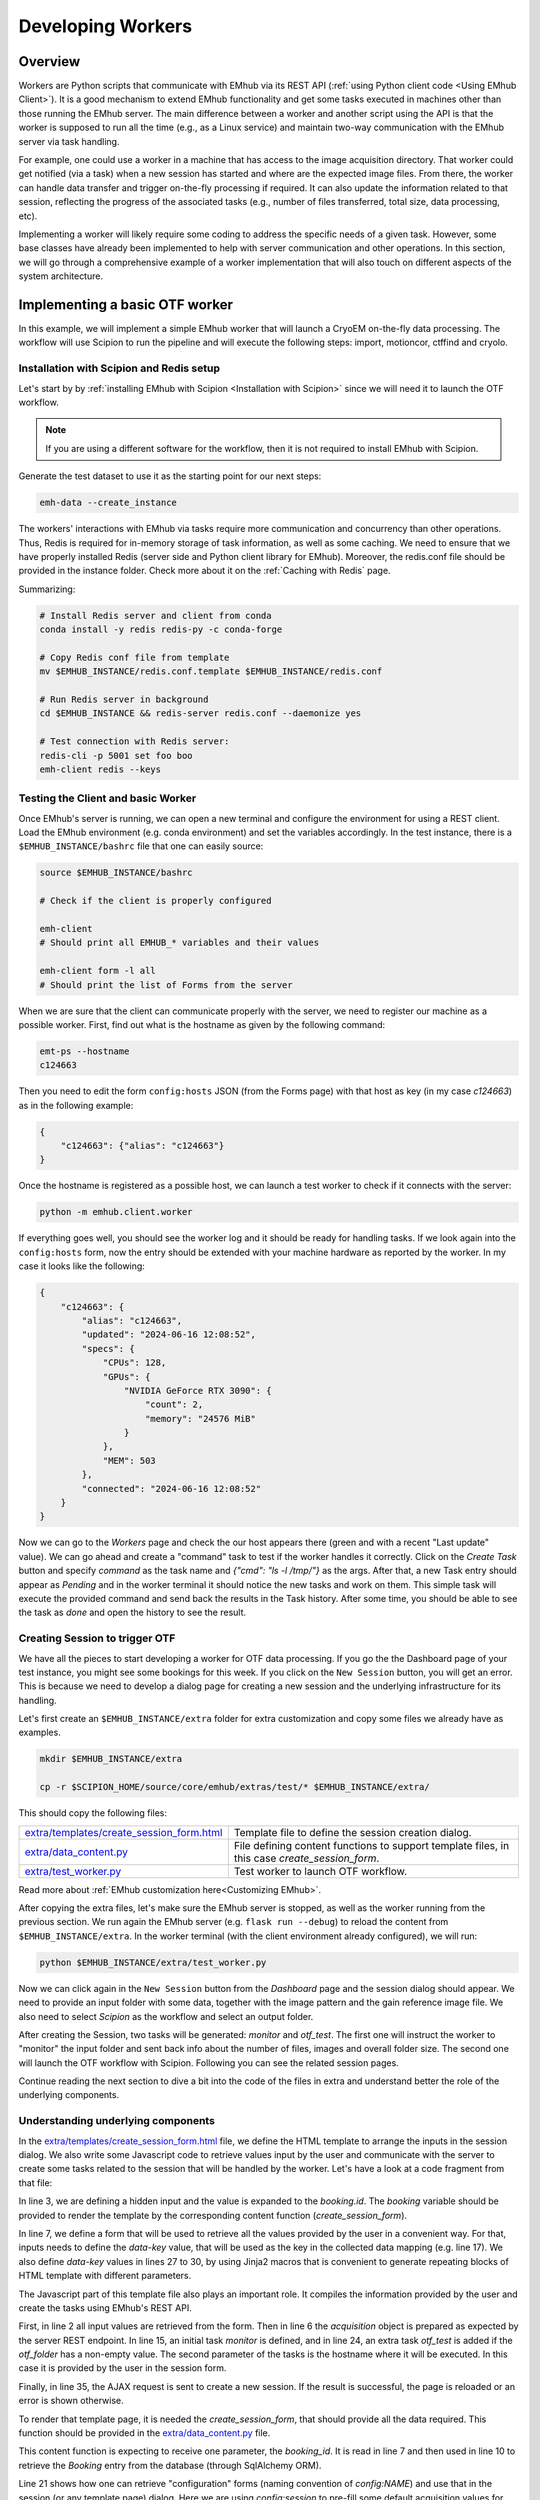 
Developing Workers
==================

Overview
--------

Workers are Python scripts that communicate with EMhub via its REST API
(:ref:`using Python client code <Using EMhub Client>`). It is a good
mechanism to extend EMhub functionality and get some tasks executed in
machines other than those running the EMhub server. The main difference between
a worker and another script using the API is that the worker is supposed to run
all the time (e.g., as a Linux service) and maintain two-way communication with the EMhub server
via task handling.

For example, one could use a worker in a machine that has access
to the image acquisition directory. That worker could get notified (via a task)
when a new session has started and where are the expected image files. From there,
the worker can handle data transfer and trigger on-the-fly processing if required.
It can also update the information related to that session, reflecting the progress
of the associated tasks (e.g., number of files transferred, total size, data processing, etc).

Implementing a worker will likely require some coding to address the specific
needs of a given task. However, some base classes have already been implemented
to help with server communication and other operations. In this section, we will
go through a comprehensive example of a worker implementation that will also
touch on different aspects of the system architecture.


Implementing a basic OTF worker
-------------------------------

In this example, we will implement a simple EMhub worker that will launch a
CryoEM on-the-fly data processing. The workflow will use Scipion to run the pipeline
and will execute the following steps: import, motioncor, ctffind and cryolo.

Installation with Scipion and Redis setup
.........................................

Let's start by by :ref:`installing EMhub with Scipion <Installation with Scipion>`
since we will need it to launch the OTF workflow.

.. note::
    If you are using a different software for the workflow, then it is not required
    to install EMhub with Scipion.

Generate the test dataset to use it as the starting point for our next steps:

.. code-block:: bash

    emh-data --create_instance

The workers' interactions with EMhub via tasks require more communication and
concurrency than other operations. Thus, Redis is required for in-memory storage
of task information, as well as some caching. We need to ensure that we have
properly installed Redis (server side and Python client library for EMhub).
Moreover, the redis.conf file should be provided in the instance folder.
Check more about it on the :ref:`Caching with Redis` page.

Summarizing:

.. code-block:: bash

    # Install Redis server and client from conda
    conda install -y redis redis-py -c conda-forge

    # Copy Redis conf file from template
    mv $EMHUB_INSTANCE/redis.conf.template $EMHUB_INSTANCE/redis.conf

    # Run Redis server in background
    cd $EMHUB_INSTANCE && redis-server redis.conf --daemonize yes

    # Test connection with Redis server:
    redis-cli -p 5001 set foo boo
    emh-client redis --keys

Testing the Client and basic Worker
...................................

Once EMhub's server is running, we can open a new terminal and configure the
environment for using a REST client. Load the EMhub environment (e.g. conda
environment) and set the variables accordingly. In the test instance, there
is a ``$EMHUB_INSTANCE/bashrc`` file that one can easily source:

.. code-block:: bash

    source $EMHUB_INSTANCE/bashrc

    # Check if the client is properly configured

    emh-client
    # Should print all EMHUB_* variables and their values

    emh-client form -l all
    # Should print the list of Forms from the server


When we are sure that the client can communicate properly with the server, we need
to register our machine as a possible worker. First, find out what is the hostname
as given by the following command:

.. code-block:: bash

    emt-ps --hostname
    c124663

Then you need to edit the form ``config:hosts`` JSON (from the Forms page)
with that host as key (in my case *c124663*) as in the following example:

.. code-block:: json

    {
        "c124663": {"alias": "c124663"}
    }

Once the hostname is registered as a possible host, we can launch a test
worker to check if it connects with the server:

.. code-block:: bash

    python -m emhub.client.worker

If everything goes well, you should see the worker log and it should be ready
for handling tasks. If we look again into the ``config:hosts`` form, now the
entry should be extended with your machine hardware as reported by the worker.
In my case it looks like the following:

.. code-block:: json

    {
        "c124663": {
            "alias": "c124663",
            "updated": "2024-06-16 12:08:52",
            "specs": {
                "CPUs": 128,
                "GPUs": {
                    "NVIDIA GeForce RTX 3090": {
                        "count": 2,
                        "memory": "24576 MiB"
                    }
                },
                "MEM": 503
            },
            "connected": "2024-06-16 12:08:52"
        }
    }

Now we can go to the *Workers* page and check the our host appears there (green
and with a recent "Last update" value). We can go ahead and create a "command"
task to test if the worker handles it correctly. Click on the *Create Task* button
and specify *command* as the task name and *{"cmd": "ls -l /tmp/"}* as the args.
After that, a new Task entry should appear as *Pending* and in the worker terminal
it should notice the new tasks and work on them. This simple task will execute
the provided command and send back the results in the Task history. After some time,
you should be able to see the task as *done* and open the history to see the result.


Creating Session to trigger OTF
...............................

We have all the pieces to start developing a worker for OTF data processing.
If you go the the Dashboard page of your test instance, you might see some bookings
for this week. If you click on the ``New Session`` button, you will get an
error. This is because we need to develop a dialog page for creating a new session
and the underlying infrastructure for its handling.


Let's first create an ``$EMHUB_INSTANCE/extra`` folder for extra customization
and copy some files we already have as examples.

.. code-block:: bash

    mkdir $EMHUB_INSTANCE/extra

    cp -r $SCIPION_HOME/source/core/emhub/extras/test/* $EMHUB_INSTANCE/extra/

This should copy the following files:

.. csv-table::
   :widths: 20, 50

   "`extra/templates/create_session_form.html <https://github.com/3dem/emhub/blob/devel/extras/test/templates/create_session_form.html>`_", "Template file to define the session creation dialog."
   "`extra/data_content.py <https://github.com/3dem/emhub/blob/devel/extras/test/data_content.py>`_", "File defining content functions to support template files, in this case *create_session_form*."
   "`extra/test_worker.py <https://github.com/3dem/emhub/blob/devel/extras/test/test_worker.py>`_", "Test worker to launch OTF workflow."

Read more about :ref:`EMhub customization here<Customizing EMhub>`.

After copying the extra files, let's make sure the EMhub server is stopped, as well as the worker running from the previous section.
We run again the EMhub server (e.g. ``flask run --debug``) to reload the content from ``$EMHUB_INSTANCE/extra``.
In the worker terminal (with the client environment already configured), we will run:

.. code-block:: bash

    python $EMHUB_INSTANCE/extra/test_worker.py

Now we can click again in the ``New Session`` button from the *Dashboard* page
and the session dialog should appear. We need to provide an input folder with
some data, together with the image pattern and the gain reference image file.
We also need to select *Scipion* as the workflow and select an output folder.

.. tab:: New session dialog

    .. image:: https://github.com/3dem/emhub/wiki/images/emhub_new_session_test.png
       :width: 100%

.. tab:: Example of input parameters

    .. image:: https://github.com/3dem/emhub/wiki/images/emhub_new_session_testFILLED.png
       :width: 100%

After creating the Session, two tasks will be generated: *monitor* and *otf_test*.
The first one will instruct the worker to "monitor" the input folder and sent back
info about the number of files, images and overall folder size. The second one
will launch the OTF workflow with Scipion. Following you can see the related
session pages.


.. tab:: Session Info page

    .. image:: https://github.com/3dem/emhub/wiki/images/emhub_new_session_test_info.png
       :width: 100%

.. tab:: Session Live page

    .. image:: https://github.com/3dem/emhub/wiki/images/emhub_new_session_test_live2.png
       :width: 100%

Continue reading the next section to dive a bit into the code of the files in extra
and understand better the role of the underlying components.

Understanding underlying components
...................................

In the `extra/templates/create_session_form.html <https://github.com/3dem/emhub/blob/devel/extras/test/templates/create_session_form.html>`_ file, we define the HTML template
to arrange the inputs in the session dialog. We also write some Javascript code to
retrieve values input by the user and communicate with the server to create some
tasks related to the session that will be handled by the worker. Let's have a look
at a code fragment from that file:

.. code-block:: html+jinja
    :caption: Code fragment from: extra/templates/create_session_form.html
    :linenos:
    :emphasize-lines: 3, 7, 17

    <!-- Modal body -->
    <div class="modal-body">
    <input type="hidden" id="booking-id" value="{{ booking.id }}">

    <!-- Create Session Form -->
    <div class="col-xl-12 col-lg-12 col-md-12 col-sm-12 col-12">
        <form id="session-form" data-parsley-validate="" novalidate="">
            <div class="row">
                <!-- Left Column -->
                <div class="col-7">
                    {{ section_header("Basic Info") }}

                    <!-- Some lines omitted here -->

                    <!-- Project id -->
                    {% call macros.session_dialog_row_content("Project ID") %}
                        <select id="session-projectid-select" class="selectpicker show-tick" data-live-search="true" data-key="project_id">
                                <option value="0">Not set</option>
                                {% for p in projects %}
                                    {% set selected = 'selected' if p.id == booking.project.id else '' %}
                                    <option {{ selected }} value="{{ p.id }}">{{ p.title }}</option>
                                {% endfor %}
                            </select>
                    {% endcall %}

                    {{ section_header("Data Processing", 3) }}
                    {{ macros.session_dialog_row('Input RAW data folder', 'raw_folder', '', 'Provide RAW data folder') }}
                    {{ macros.session_dialog_row('Input IMAGES pattern', 'images_pattern', acquisition['images_pattern'], '') }}
                    {{ macros.session_dialog_row('Input GAIN image', 'gain', '', '') }}
                    {{ macros.session_dialog_row('Output OTF folder', 'otf_folder', '', '') }}


In line 3, we are defining a hidden input and the value is expanded to the *booking.id*.
The *booking* variable should be provided to render the template by the corresponding
content function (*create_session_form*).

In line 7, we define a form that will be used to retrieve all the values provided
by the user in a convenient way. For that, inputs needs to define the *data-key*
value, that will be used as the key in the collected data mapping (e.g. line 17).
We also define *data-key* values in lines 27 to 30, by using Jinja2 macros that
is convenient to generate repeating blocks of HTML template with different parameters.

The Javascript part of this template file also plays an important role. It compiles
the information provided by the user and create the tasks using EMhub's REST API.

.. code-block:: javascript
    :caption: Javascript fragment from extra/templates/create_session_form.html
    :linenos:
    :emphasize-lines: 2, 6, 15, 35

    function onCreateClick(){
        var formValues = getFormAsJson('session-form');
        var host = formValues.host;
        var attrs = {
            booking_id: parseInt(document.getElementById('booking-id').value),
            acquisition: {
                voltage: formValues.acq_voltage,
                magnification: formValues.acq_magnification,
                pixel_size: formValues.acq_pixel_size,
                dose: formValues.acq_dose,
                cs: formValues.acq_cs,
                images_pattern: formValues.images_pattern,
                gain: formValues.gain
            },
            tasks: [['monitor', host]],
            extra: {
                project_id: formValues.project_id, raw: {}, otf: {}
            }
        }

        // Some lines omitted here

        // Validate that OTF folder is provided if there is a OTF workflow selected
        if (formValues.otf_folder){
            attrs.tasks.push(['otf_test', host])
            attrs.extra.otf.path = formValues.otf_folder;
            attrs.extra.otf.workflow = formValues.otf_workflow;
        }
        else if (formValues.otf_workflow !== 'None') {
            showError("Provide a valid <strong>OUTPUT data folder</strong> if " +
                "doing any processing");
            return;
        }

        var ajaxContent = $.ajax({
            url: "{{ url_for('api.create_session') }}",
            type: "POST",
            contentType: 'application/json; charset=utf-8',
            data: JSON.stringify({attrs: attrs}),
            dataType: "json"
        });

        ajaxContent.done(function(jsonResponse) {
            if ('error' in jsonResponse)
                showError(jsonResponse['error']);
            else {
                window.location = "{{ url_for_content('session_default') }}" +
                    "&session_id=" + jsonResponse.session.id;
            }
        });

First, in line 2 all input values are retrieved from the form. Then in line 6
the *acquisition* object is prepared as expected by the server REST endpoint.
In line 15, an initial task *monitor* is defined, and in line 24, an extra task
*otf_test* is added if the *otf_folder* has a non-empty value. The second parameter
of the tasks is the hostname where it will be executed. In this case it is provided
by the user in the session form.

Finally, in line 35, the AJAX request is sent to create a new session. If
the result is successful, the page is reloaded or an error is shown otherwise.

To render that template page, it is needed the *create_session_form*, that should
provide all the data required. This function should be provided in the
`extra/data_content.py <https://github.com/3dem/emhub/blob/devel/extras/test/data_content.py>`_
file.

.. code-block:: python
    :caption: Content function in extra/data_content.py
    :linenos:
    :emphasize-lines: 7, 10, 21

    @dc.content
    def create_session_form(**kwargs):
        """ Basic session creation for EMhub Test Instance
        """
        dm = dc.app.dm  # shortcut
        user = dc.app.user
        booking_id = int(kwargs['booking_id'])

        # Get the booking associated with this Session to be created
        b = dm.get_booking_by(id=booking_id)
        can_edit = b.project and user.can_edit_project(b.project)

        # Do some permissions validation
        if not (user.is_manager or user.same_pi(b.owner) or can_edit):
            raise Exception("You can not create Sessions for this Booking. "
                            "Only members of the same lab can do it.")

        # Retrieve configuration information from the Form config:sessions
        # We fetch default acquisition info for each microscope or
        # the hosts that are available for doing OTF processing
        sconfig = dm.get_config('sessions')

        # Load default acquisition params for the given microscope
        micName = b.resource.name
        acq = sconfig['acquisition'][micName]
        otf_hosts = sconfig['otf']['hosts']

        data = {
            'booking': b,
            'acquisition': acq,
            'session_name_prefix': '',
            'otf_hosts': otf_hosts,
            'otf_host_default': '',
            'workflows': ['None', 'Scipion'],
            'workflow_default': '',
            'transfer_host': '',
            'cryolo_models': {}
        }
        data.update(dc.get_user_projects(b.owner, status='active'))
        return data

This content function is expecting to receive one parameter, the *booking_id*.
It is read in line 7 and then used in line 10 to retrieve the *Booking* entry
from the database (through SqlAlchemy ORM).

Line 21 shows how one can retrieve "configuration" forms (naming convention of *config:NAME*)
and use that in the session (or any template page) dialog. Here we are using *config:session*
to pre-fill some default acquisition values for different microscopes.

Finally the *data* dict is composed with different key-value pairs and returned.
It will be used by Flask to render the template.

The last component is the worker code in `extra/test_worker.py <https://github.com/3dem/emhub/blob/devel/extras/test/test_worker.py>`_.
There is implemented the logic to handle the above mentioned tasks.




Basic Classes
-------------
When implementing a new worker, we need to deal with two main classes:
`TaskHandler` and `Worker`. In the `TaskHandler`, we need to implement the `process`
method that will take care of the task processing. This method will be called
inside the handler infinite loop until the `stop` method is called. The following
examples provide some valuable tips.

Other Worker Examples
---------------------

Cluster Queues Worker
.....................

This example shows an existing worker who monitors the jobs of a queueing system.
The worker code is simple, mainly defining that it can handle a “cluster-lsf”
task by registering a ``TaskHandler`` for it.

.. code-block:: python

    class LSFWorker(Worker):
        def handle_tasks(self, tasks):
            for t in tasks:
                if t['name'] == 'cluster-lsf':
                    handler = LSFTaskHandler(self, t)
                else:
                    handler = DefaultTaskHandler(self, t)
                handler.start()


Then, the task handler implements the `process` function and
uses the function ``LSF().get_queues_json('cryo')``
to retrieve information about the jobs running on the “cryo” queues.
That part could be modified to adapt this worker to a different queueing system.
The retrieved information is stored in ``args[‘queues’]`` as a JSON string and
sent to the EMhub server via the function `update_task`.

.. code-block:: python

    class LSFTaskHandler(TaskHandler):
        def __init__(self, *args, **kwargs):
            TaskHandler.__init__(self, *args, **kwargs)

        def process(self):
            args = {'maxlen': 2}
            try:
                from emtools.hpc.lsf import LSF
                queues = LSF().get_queues_json('cryo')
                args['queues'] = json.dumps(queues)
            except Exception as e:
                args['error'] = f"Error: {e}"
                args.update({'error': str(e),
                             'stack': traceback.format_exc()})

            self.logger.info("Sending queues info")
            self.update_task(args)
            time.sleep(30)



EPU Session Monitoring
......................

This example shows the implementation of a `TaskHandler` that monitors a filesystem path
to detect new EPU session folders. It uses the function `request_config` to get
configuration information from the EMhub server. In this case, it gets the location
where the raw frames will be written. The `process` function will be called indefinitely, and the handler will scan the location to find new folders. Similarly to the previous example, the information is sent back to EMhub as a JSON string via `update_task`.


.. code-block:: python

    class FramesTaskHandler(TaskHandler):
        """ Monitor frames folder located at
        config:sessions['raw']['root_frames']. """
        def __init__(self, *args, **kwargs):
            TaskHandler.__init__(self, *args, **kwargs)
            # Load config
            self.sconfig = self.request_config('sessions')
            self.root_frames = self.sconfig['raw']['root_frames']

        def process(self):
            if self.count == 1:
                self.entries = {}

            args = {'maxlen': 2}
            updated = False

            try:
                for e in os.listdir(self.root_frames):
                    entryPath = os.path.join(self.root_frames, e)
                    s = os.stat(entryPath)
                    if os.path.isdir(entryPath):
                        if e not in self.entries:
                            self.entries[e] = {'mf': MovieFiles(), 'ts': 0}
                        dirEntry = self.entries[e]
                        if dirEntry['ts'] < s.st_mtime:
                            dirEntry['mf'].scan(entryPath)
                            dirEntry['ts'] = s.st_mtime
                            updated = True
                    elif os.path.isfile(entryPath):
                        if e not in self.entries or self.entries[e]['ts'] < s.st_mtime:
                            self.entries[e] = {
                                'type': 'file',
                                'size': s.st_size,
                                'ts': s.st_mtime
                            }
                            updated = True

                if updated:
                    entries = []
                    for e, entry in self.entries.items():
                        if 'mf' in entry:  # is a directory
                            newEntry = {
                                'type': 'dir',
                                'size': entry['mf'].total_size,
                                'movies': entry['mf'].total_movies,
                                'ts': entry['ts']
                            }
                        else:
                            newEntry = entry
                        newEntry['name'] = e
                        entries.append(newEntry)

                    args['entries'] = json.dumps(entries)
                    u = shutil.disk_usage(self.root_frames)
                    args['usage'] = json.dumps({'total': u.total, 'used': u.used})

            except Exception as e:
                updated = True  # Update error
                args['error'] = f"Error: {e}"
                args.update({'error': str(e),
                             'stack': traceback.format_exc()})

            if updated:
                self.info("Sending frames folder info")
                self.update_task(args)

            time.sleep(30)


Data Transfer and On-The-Fly Processing
.......................................

Here is a more complex example of a worker who handles data transfer or on-the-fly data
processing for a given session. It gets new tasks from the EMhub server and retrieves
data about the assigned session. It also updates the session info as the tasks are being
processed.

Check the `Sessions Worker <https://github.com/3dem/emhub/blob/devel/emhub/client/session_worker.py>`_ code in Github.

